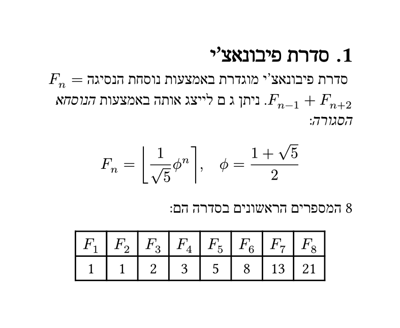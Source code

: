 // katvan: font-size 14; font DejaVu Sans Mono;
#set text(lang: "he", font: "David CLM")
#set page(width: 10cm, height: auto)
#set heading(numbering: "1.")

= סדרת פיבונאצ'י
סדרת פיבונאצ'י מוגדרת באמצעות נוסחת הנסיגה $F_n = F_(n-1) + F_(n+2)$. ניתן ג   ם לייצג אותה באמצעות _הנוסחא הסגורה_:

$ F_n = round(1 / sqrt(5) phi.alt^n), quad phi.alt = (1 + sqrt(5)) / 2 $

#let count = 8
#let nums = range(1, count + 1)
#let fib(n) = (
    if n <= 2 { 1 }
    else { fib(n - 1) + fib(n - 2) }
)

‏#count המספרים הראשונים בסדרה הם:

#text(dir: ltr,
    align(center,
        table(
            columns: count,
            ..nums.map(n => $F_#n$),
            ..nums.map(n => str(fib(n))),
        )
    )
)

